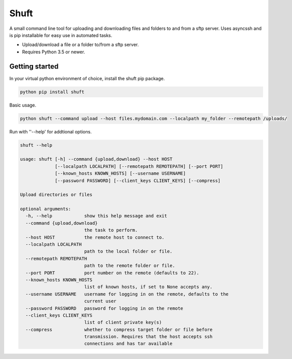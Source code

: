 Shuft
=====

A small command line tool for uploading and downloading files and folders to and from a sftp server.
Uses asyncssh and is pip installable for easy use in automated tasks.

.. image:: https://img.shields.io/travis-ci/steinwurf/shuft/master.svg?style=flat-square&logo=travis
    :target: https://travis-ci.org/steinwurf/shuft


* Upload/download a file or a folder to/from a sftp server.
* Requires Python 3.5 or newer.


Getting started
---------------

In your virtual python environment of choice, install the shuft pip package.

.. code-block::

    python pip install shuft

Basic usage.

.. code-block::

    python shuft --command upload --host files.mydomain.com --localpath my_folder --remotepath /uploads/



Run with ''--help' for addtional options.

.. code-block::

    shuft --help

    usage: shuft [-h] --command {upload,download} --host HOST
                 [--localpath LOCALPATH] [--remotepath REMOTEPATH] [--port PORT]
                 [--known_hosts KNOWN_HOSTS] [--username USERNAME]
                 [--password PASSWORD] [--client_keys CLIENT_KEYS] [--compress]

    Upload directories or files

    optional arguments:
      -h, --help            show this help message and exit
      --command {upload,download}
                            the task to perform.
      --host HOST           the remote host to connect to.
      --localpath LOCALPATH
                            path to the local folder or file.
      --remotepath REMOTEPATH
                            path to the remote folder or file.
      --port PORT           port number on the remote (defaults to 22).
      --known_hosts KNOWN_HOSTS
                            list of known hosts, if set to None accepts any.
      --username USERNAME   username for logging in on the remote, defaults to the
                            current user
      --password PASSWORD   password for logging in on the remote
      --client_keys CLIENT_KEYS
                            list of client private key(s)
      --compress            whether to compress target folder or file before
                            transmission. Requires that the host accepts ssh
                            connections and has tar available
